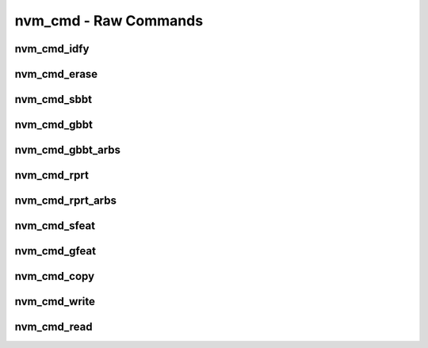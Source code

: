 .. _sec-capi-nvm_cmd:

nvm_cmd - Raw Commands
======================

nvm_cmd_idfy
------------

.. doxygenfunction:: nvm_cmd_idfy

nvm_cmd_erase
-------------

.. doxygenfunction:: nvm_cmd_erase

nvm_cmd_sbbt
------------

.. doxygenfunction:: nvm_cmd_sbbt

nvm_cmd_gbbt
------------

.. doxygenfunction:: nvm_cmd_gbbt

nvm_cmd_gbbt_arbs
-----------------

.. doxygenfunction:: nvm_cmd_gbbt_arbs

nvm_cmd_rprt
------------

.. doxygenfunction:: nvm_cmd_rprt

nvm_cmd_rprt_arbs
-----------------

.. doxygenfunction:: nvm_cmd_rprt_arbs

nvm_cmd_sfeat
-------------

.. doxygenfunction:: nvm_cmd_sfeat

nvm_cmd_gfeat
-------------

.. doxygenfunction:: nvm_cmd_gfeat

nvm_cmd_copy
------------

.. doxygenfunction:: nvm_cmd_copy

nvm_cmd_write
-------------

.. doxygenfunction:: nvm_cmd_write

nvm_cmd_read
------------

.. doxygenfunction:: nvm_cmd_read

